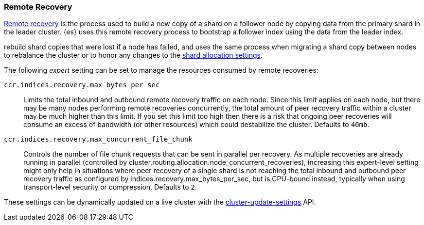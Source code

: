 [[remote-recovery]]
=== Remote Recovery

<<cat-recovery,Remote recovery>> is the process used to build a new copy of a
shard on a follower node by copying data from the primary shard in the leader
cluster. {es} uses this remote recovery process to bootstrap a follower index
using the data from the leader index.



rebuild shard copies that were
lost if a node has failed, and uses the same process when migrating a shard copy between nodes to rebalance the
cluster or to honor any changes to the <<modules-cluster,shard allocation
settings>>.

The following _expert_ setting can be set to manage the resources consumed by
remote recoveries:

`ccr.indices.recovery.max_bytes_per_sec`::
    Limits the total inbound and outbound remote recovery traffic on each node.
    Since this limit applies on each node, but there may be many nodes
    performing remote recoveries concurrently, the total amount of peer recovery
    traffic within a cluster may be much higher than this limit. If you set
    this limit too high then there is a risk that ongoing peer recoveries will
    consume an excess of bandwidth (or other resources) which could destabilize
    the cluster. Defaults to `40mb`.

`ccr.indices.recovery.max_concurrent_file_chunk`::
    Controls the number of file chunk requests that can be sent in parallel per recovery.
    As multiple recoveries are already running in parallel (controlled by
    cluster.routing.allocation.node_concurrent_recoveries), increasing this expert-level
    setting might only help in situations where peer recovery of a single shard is not
    reaching the total inbound and outbound peer recovery traffic as configured by
    indices.recovery.max_bytes_per_sec, but is CPU-bound instead, typically when using
    transport-level security or compression. Defaults to `2`.

These settings can be dynamically updated on a live cluster with the
<<cluster-update-settings,cluster-update-settings>> API.
